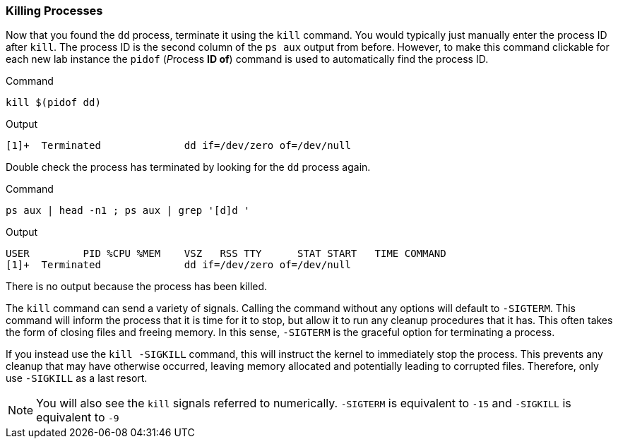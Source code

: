 === Killing Processes

Now that you found the `+dd+` process, terminate it using
the `+kill+` command. You would typically just manually enter the
process ID after `+kill+`. The process ID is the second column of the
`+ps aux+` output from before. However, to make this command clickable
for each new lab instance the `+pidof+` (__P__rocess *ID of*) command is
used to automatically find the process ID.

.Command
[source,bash,subs="+macros,+attributes",role=execute]
----
kill $(pidof dd)
----

.Output
[source,text]
----
[1]+  Terminated              dd if=/dev/zero of=/dev/null
----

Double check the process has terminated by looking for the `+dd+` process again.

.Command
[source,bash,subs="+macros,+attributes",role=execute]
----
ps aux | head -n1 ; ps aux | grep '[d]d '
----

.Output
[source,text]
----
USER         PID %CPU %MEM    VSZ   RSS TTY      STAT START   TIME COMMAND
[1]+  Terminated              dd if=/dev/zero of=/dev/null
----

There is no output because the process has been killed.

The `+kill+` command can send a variety of signals. Calling the command
without any options will default to `+-SIGTERM+`. This command will
inform the process that it is time for it to stop, but allow it to run
any cleanup procedures that it has. This often takes the form of closing
files and freeing memory. In this sense, `+-SIGTERM+` is the graceful
option for terminating a process.

If you instead use the `+kill -SIGKILL+` command, this will instruct the
kernel to immediately stop the process. This prevents any cleanup that
may have otherwise occurred, leaving memory allocated and potentially
leading to corrupted files. Therefore, only use `+-SIGKILL+` as a last
resort.


NOTE: You will also see the `+kill+` signals referred to numerically.
`+-SIGTERM+` is equivalent to `+-15+` and `+-SIGKILL+` is equivalent to
`+-9+`
